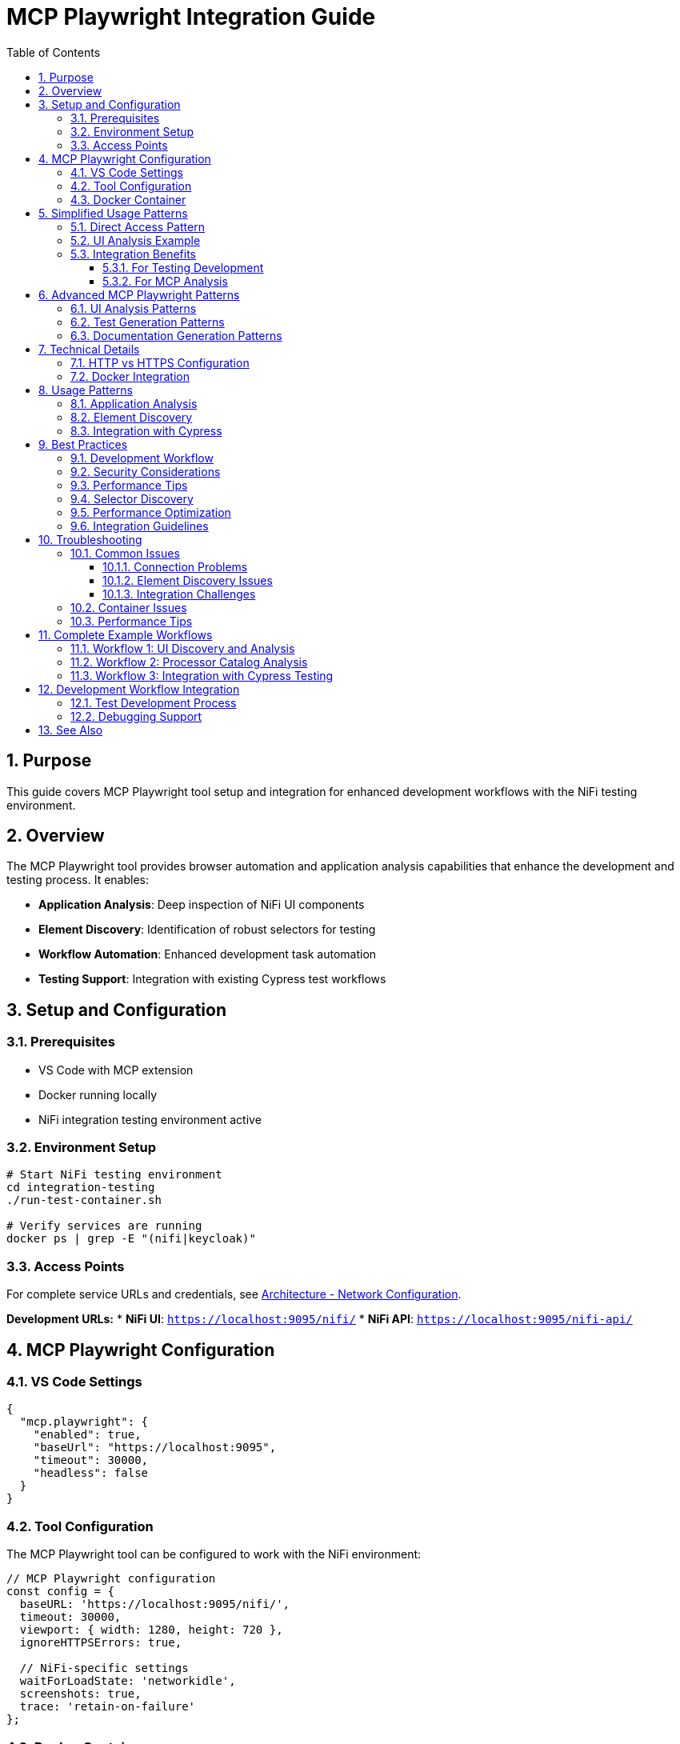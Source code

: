 = MCP Playwright Integration Guide
:toc: left
:toclevels: 3
:toc-title: Table of Contents
:sectnums:
:source-highlighter: highlight.js

== Purpose

This guide covers MCP Playwright tool setup and integration for enhanced development workflows with the NiFi testing environment.

== Overview

The MCP Playwright tool provides browser automation and application analysis capabilities that enhance the development and testing process. It enables:

* **Application Analysis**: Deep inspection of NiFi UI components
* **Element Discovery**: Identification of robust selectors for testing
* **Workflow Automation**: Enhanced development task automation
* **Testing Support**: Integration with existing Cypress test workflows

== Setup and Configuration

=== Prerequisites

* VS Code with MCP extension
* Docker running locally
* NiFi integration testing environment active

=== Environment Setup

[source,bash]
----
# Start NiFi testing environment
cd integration-testing
./run-test-container.sh

# Verify services are running
docker ps | grep -E "(nifi|keycloak)"
----

=== Access Points

For complete service URLs and credentials, see xref:architecture.adoc#_network_configuration_and_access_points[Architecture - Network Configuration].

**Development URLs:**
* **NiFi UI**: `https://localhost:9095/nifi/`
* **NiFi API**: `https://localhost:9095/nifi-api/`

== MCP Playwright Configuration

=== VS Code Settings

[source,json]
----
{
  "mcp.playwright": {
    "enabled": true,
    "baseUrl": "https://localhost:9095",
    "timeout": 30000,
    "headless": false
  }
}
----

=== Tool Configuration

The MCP Playwright tool can be configured to work with the NiFi environment:

[source,javascript]
----
// MCP Playwright configuration
const config = {
  baseURL: 'https://localhost:9095/nifi/',
  timeout: 30000,
  viewport: { width: 1280, height: 720 },
  ignoreHTTPSErrors: true,
  
  // NiFi-specific settings
  waitForLoadState: 'networkidle',
  screenshots: true,
  trace: 'retain-on-failure'
};
----

=== Docker Container

* **Image**: `mcp/playwright`
* **Status**: Verified operational
* **Capabilities**: Full browser automation, page analysis, content extraction

== Simplified Usage Patterns

=== Direct Access Pattern

No authentication required:

[source,javascript]
----
// Simplified NiFi access for MCP Playwright
async function accessNiFi(page) {
  // Navigate directly to NiFi - no authentication required
  await page.goto('https://localhost:9095/nifi');
  
  // Wait for Angular app to load
  await page.waitForSelector('nifi', { timeout: 30000 });
  
  // Wait for app to be fully initialized
  await page.waitForLoadState('networkidle');
  
  // Optional: Wait for specific UI elements to ensure full load
  await page.waitForTimeout(2000);
}

// Verify NiFi is accessible
async function verifyNiFiAccess(page) {
  const nifiElement = page.locator('nifi');
  await expect(nifiElement).toBeVisible();
  
  // Verify we're on the right page
  expect(page.url()).toContain('/nifi');
}
----

=== UI Analysis Example

[source,javascript]
----
// Example usage for MCP Playwright tool analysis
async function analyzeNiFiUI(page) {
  await accessNiFi(page);
  
  // Now you can analyze the UI, extract elements, etc.
  const pageTitle = await page.title();
  const mainContent = await page.locator('nifi').textContent();
  
  return {
    title: pageTitle,
    hasNiFiApp: await page.locator('nifi').isVisible(),
    url: page.url()
  };
}
----

=== Integration Benefits

==== For Testing Development

* **Faster Test Execution**: ~3 seconds vs 7-8 seconds for authentication
* **Higher Reliability**: No authentication state management
* **Simpler Debugging**: Fewer authentication-related failures

==== For MCP Analysis

* **Immediate Access**: No waiting for login processes
* **Consistent State**: No session management needed
* **Full UI Access**: All NiFi features available for analysis

== Advanced MCP Playwright Patterns

=== UI Analysis Patterns

[source,javascript]
----
// Pattern 1: Basic UI Analysis
await accessNiFi(page);
// Analyze UI elements, extract processor information, etc.

// Pattern 2: Processor Configuration Analysis
async function analyzeProcessorConfig(page) {
  await accessNiFi(page);
  
  // Look for processor components
  const processors = await page.locator('[data-testid*="processor"]').all();
  const processorData = [];
  
  for (const processor of processors) {
    const processorInfo = await processor.textContent();
    processorData.push(processorInfo);
  }
  
  return processorData;
}

// Pattern 3: Canvas Flow Analysis
async function analyzeCanvasFlow(page) {
  await accessNiFi(page);
  
  // Analyze the flow structure
  const connections = await page.locator('.connection').count();
  const processors = await page.locator('.processor').count();
  
  return {
    connectionCount: connections,
    processorCount: processors,
    timestamp: new Date().toISOString()
  };
}
----

=== Test Generation Patterns

[source,javascript]
----
// Pattern 1: Record User Interactions
async function recordUserInteractions(page) {
  await accessNiFi(page);
  // Record user interactions, generate test scripts
  
  // Start recording interactions
  await page.startTracing({ screenshots: true, snapshots: true });
  
  // Perform actions that will be converted to tests
  await page.click('button[aria-label="Add Processor"]');
  
  // Stop recording and generate test
  await page.stopTracing({ path: 'interaction-trace.json' });
}

// Pattern 2: Generate Test Templates
async function generateTestTemplate(page, scenario) {
  await accessNiFi(page);
  
  const template = {
    scenario: scenario,
    setup: 'await accessNiFi(page);',
    steps: [],
    assertions: []
  };
  
  // Generate test steps based on UI analysis
  const elements = await page.locator('[data-testid]').all();
  for (const element of elements) {
    const testId = await element.getAttribute('data-testid');
    template.steps.push(`await page.click('[data-testid="${testId}"]');`);
  }
  
  return template;
}
----

=== Documentation Generation Patterns

[source,javascript]
----
// Pattern 1: Screenshot Documentation
async function generateDocumentationScreenshots(page) {
  await accessNiFi(page);
  
  // Capture main interface
  await page.screenshot({ 
    path: 'nifi-main-interface.png',
    fullPage: true 
  });
  
  // Capture processor palette
  await page.click('[aria-label="Processor Palette"]');
  await page.screenshot({ 
    path: 'nifi-processor-palette.png' 
  });
}

// Pattern 2: UI Flow Documentation
async function documentUIFlows(page) {
  await accessNiFi(page);
  
  const flows = [];
  
  // Document main navigation flow
  const navItems = await page.locator('nav a').all();
  for (const item of navItems) {
    const text = await item.textContent();
    const href = await item.getAttribute('href');
    flows.push({ text, href, type: 'navigation' });
  }
  
  return flows;
}
----

== Technical Details

=== HTTP vs HTTPS Configuration

**Current Setup**: HTTP-only for MCP compatibility

* **Benefit**: No SSL certificate issues with MCP tool
* **Security**: Authentication still secured via Keycloak HTTPS
* **Development**: Simplified local development and testing

**Previous HTTPS Issues Resolved**:

* Self-signed certificates caused SSL verification failures
* MCP tool couldn't access local HTTPS applications
* Solution: HTTP configuration maintains functionality while enabling MCP access

=== Docker Integration

The MCP Playwright tool runs in a Docker container with these capabilities:

* Browser automation (Chromium, Firefox, Safari)
* Page content extraction and analysis
* Screenshot and PDF generation
* Network request monitoring
* JavaScript execution in browser context

== Usage Patterns

=== Application Analysis

Use MCP Playwright to analyze NiFi UI components and identify testing targets:

[source,javascript]
----
// Analyze processor components
await page.goto('https://localhost:9095/nifi/');

// Discover processor selectors
const processors = await page.locator('[data-testid*="processor"]').all();
console.log(`Found ${processors.length} processors`);

// Analyze dialog structures
const addProcessorButton = await page.locator('button:has-text("Add Processor")');
await addProcessorButton.click();

// Extract dialog selectors for Cypress tests
const dialogSelectors = await page.locator('[role="dialog"] *[data-testid]').all();
----

=== Element Discovery

Identify robust selectors for Cypress test implementation:

[source,javascript]
----
// Discover data-testid attributes
const testIds = await page.evaluate(() => {
  return Array.from(document.querySelectorAll('[data-testid]'))
    .map(el => el.getAttribute('data-testid'));
});

// Find fallback selectors
const fallbackSelectors = await page.evaluate(() => {
  return Array.from(document.querySelectorAll('[aria-label], [role]'))
    .map(el => ({
      'aria-label': el.getAttribute('aria-label'),
      'role': el.getAttribute('role'),
      'tagName': el.tagName.toLowerCase()
    }));
});
----

=== Integration with Cypress

Generate Cypress test code from MCP Playwright analysis:

[source,javascript]
----
// Generate Cypress selectors from Playwright analysis
function generateCypressSelectors(elements) {
  return elements.map(el => {
    const strategies = [
      el.testId ? `[data-testid="${el.testId}"]` : null,
      el.ariaLabel ? `[aria-label="${el.ariaLabel}"]` : null,
      el.role ? `[role="${el.role}"]` : null
    ].filter(Boolean);
    
    return {
      primary: strategies[0],
      fallbacks: strategies.slice(1)
    };
  });
}
----

== Best Practices

=== Development Workflow

1. **Start Environment**: Use `./start-nifi.sh` for HTTP setup
2. **Verify Access**: Ensure NiFi loads at https://localhost:9095/nifi
3. **Use MCP Tool**: Analyze pages and generate tests as needed
4. **Integration**: Incorporate findings into Cypress test suite

=== Security Considerations

* HTTP used only for local development and testing
* Production deployments should use HTTPS
* Keycloak authentication remains HTTPS-secured
* Local network access only (not exposed externally)

=== Performance Tips

* Use HTTP setup for faster development cycles
* Switch to HTTPS for security testing when needed
* Docker container starts quickly for on-demand usage
* Combine with existing Cypress tests for comprehensive coverage

=== Selector Discovery

* **Prefer data-testid**: Look for existing data-testid attributes first
* **Use semantic selectors**: Leverage ARIA labels and roles
* **Create fallback strategies**: Multiple selector options for reliability
* **Validate cross-browser**: Test selectors in different environments

=== Performance Optimization

* **Use specific selectors**: Avoid broad CSS selectors
* **Minimize network requests**: Cache analysis results
* **Batch operations**: Group multiple analysis tasks
* **Focus on test-relevant elements**: Don't analyze entire application

=== Integration Guidelines

* **Share findings**: Document discovered selectors for team use
* **Update Cypress tests**: Apply insights to improve test reliability
* **Maintain selector libraries**: Keep reusable selector collections
* **Version control**: Track selector changes over time

== Troubleshooting

=== Common Issues

==== Connection Problems

[source,bash]
----
# Verify NiFi is accessible
curl -k -f https://localhost:9095/nifi-api/system-diagnostics

# Check Docker containers
docker ps | grep nifi
----

==== Element Discovery Issues

* **Timing problems**: Wait for page load complete
* **Dynamic content**: Handle Angular component loading
* **Selector specificity**: Use more specific selectors

==== Integration Challenges

* **Selector translation**: Map Playwright selectors to Cypress format
* **Environment differences**: Account for test vs development environments
* **State management**: Handle application state changes

=== Container Issues

[source,bash]
----
# Pull latest MCP Playwright image
docker pull mcp/playwright

# Check container logs
docker logs <container-id>

# Manual container test
docker run -it --rm mcp/playwright
----

=== Performance Tips

* **Selective analysis**: Focus on specific UI areas
* **Caching**: Store analysis results for reuse
* **Parallel operations**: Use concurrent analysis where possible
* **Resource management**: Clean up browser instances

== Complete Example Workflows

=== Workflow 1: UI Discovery and Analysis

[source,javascript]
----
// Complete workflow for discovering NiFi UI capabilities
async function discoverNiFiCapabilities(page) {
  // Step 1: Access NiFi
  await accessNiFi(page);
  
  // Step 2: Analyze main interface
  const mainElements = await page.locator('[data-testid], [aria-label]').all();
  const capabilities = [];
  
  for (const element of mainElements) {
    const testId = await element.getAttribute('data-testid');
    const ariaLabel = await element.getAttribute('aria-label');
    const text = await element.textContent();
    
    capabilities.push({
      testId,
      ariaLabel,
      text: text?.trim(),
      visible: await element.isVisible()
    });
  }
  
  return capabilities;
}
----

=== Workflow 2: Processor Catalog Analysis

[source,javascript]
----
// Analyze available processors for documentation
async function analyzeProcessorCatalog(page) {
  await accessNiFi(page);
  
  // Open processor palette
  await page.click('[aria-label="Add Processor"]');
  await page.waitForSelector('.processor-types', { timeout: 10000 });
  
  // Extract processor information
  const processors = await page.locator('.processor-type').all();
  const catalog = [];
  
  for (const processor of processors) {
    const name = await processor.locator('.processor-name').textContent();
    const description = await processor.locator('.processor-description').textContent();
    
    catalog.push({
      name: name?.trim(),
      description: description?.trim()
    });
  }
  
  return catalog;
}
----

=== Workflow 3: Integration with Cypress Testing

[source,javascript]
----
// Generate Cypress test cases from MCP analysis
async function generateCypressTests(page) {
  await accessNiFi(page);
  
  // Analyze testable elements
  const testableElements = await page.locator('[data-testid]').all();
  const testCases = [];
  
  for (const element of testableElements) {
    const testId = await element.getAttribute('data-testid');
    const isClickable = await element.evaluate(el => 
      el.tagName === 'BUTTON' || 
      el.tagName === 'A' || 
      el.getAttribute('role') === 'button'
    );
    
    if (isClickable) {
      testCases.push({
        testId,
        cypressTest: `cy.get('[data-testid="${testId}"]').should('be.visible').click();`,
        description: `Test clicking ${testId} element`
      });
    }
  }
  
  return testCases;
}
----

== Development Workflow Integration

=== Test Development Process

1. **Analyze with MCP Playwright**: Discover UI structure and selectors
2. **Generate Cypress Commands**: Create robust test commands
3. **Implement Tests**: Use discovered selectors in Cypress tests
4. **Validate**: Verify tests work with MCP Playwright insights

=== Debugging Support

Use MCP Playwright for debugging test failures:

[source,javascript]
----
// Debug Cypress selector issues
await page.goto('https://localhost:9095/nifi/');

// Test selector reliability
const selector = '[data-testid="add-processor"]';
const element = await page.locator(selector);
const isVisible = await element.isVisible();
const isEnabled = await element.isEnabled();

console.log(`Selector ${selector}: visible=${isVisible}, enabled=${isEnabled}`);
----

== See Also

* xref:overview.adoc[Project Overview] - Core philosophy and quick start
* xref:architecture.adoc[Technical Architecture] - System architecture and implementation details
* xref:setup-guide.adoc[Setup Guide] - Complete setup and configuration instructions
* xref:testing-patterns.adoc[Testing Patterns] - Practical code examples and patterns
* xref:ci-cd-integration.adoc[CI/CD Integration] - Continuous integration setup